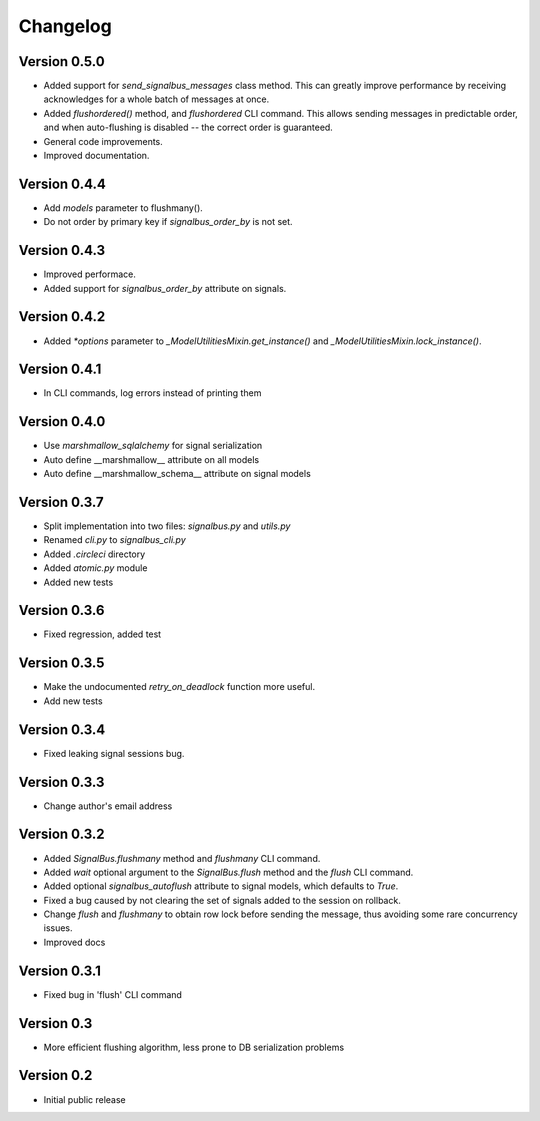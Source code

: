 Changelog
=========

Version 0.5.0
-------------

- Added support for `send_signalbus_messages` class method. This can
  greatly improve performance by receiving acknowledges for a whole
  batch of messages at once.
- Added `flushordered()` method, and `flushordered` CLI command. This
  allows sending messages in predictable order, and when auto-flushing
  is disabled -- the correct order is guaranteed.
- General code improvements.
- Improved documentation.


Version 0.4.4
-------------

- Add `models` parameter to flushmany().
- Do not order by primary key if `signalbus_order_by` is not set.


Version 0.4.3
-------------

- Improved performace.
- Added support for `signalbus_order_by` attribute on signals.


Version 0.4.2
-------------

- Added `*options` parameter to `_ModelUtilitiesMixin.get_instance()`
  and `_ModelUtilitiesMixin.lock_instance()`.


Version 0.4.1
-------------

- In CLI commands, log errors instead of printing them


Version 0.4.0
-------------

- Use `marshmallow_sqlalchemy` for signal serialization
- Auto define __marshmallow__ attribute on all models
- Auto define __marshmallow_schema__ attribute on signal models


Version 0.3.7
-------------

- Split implementation into two files: `signalbus.py` and  `utils.py`
- Renamed `cli.py` to `signalbus_cli.py`
- Added `.circleci` directory
- Added `atomic.py` module
- Added new tests


Version 0.3.6
-------------

- Fixed regression, added test


Version 0.3.5
-------------

- Make the undocumented `retry_on_deadlock` function more useful.
- Add new tests


Version 0.3.4
-------------

- Fixed leaking signal sessions bug.


Version 0.3.3
-------------

- Change author's email address


Version 0.3.2
-------------

- Added `SignalBus.flushmany` method and `flushmany` CLI command.

- Added `wait` optional argument to the `SignalBus.flush` method and
  the `flush` CLI command.

- Added optional `signalbus_autoflush` attribute to signal models,
  which defaults to `True`.

- Fixed a bug caused by not clearing the set of signals added to the
  session on rollback.

- Change `flush` and `flushmany` to obtain row lock before sending the
  message, thus avoiding some rare concurrency issues.

- Improved docs


Version 0.3.1
-------------

- Fixed bug in 'flush' CLI command


Version 0.3
-----------

- More efficient flushing algorithm, less prone to DB serialization problems


Version 0.2
-----------

- Initial public release
